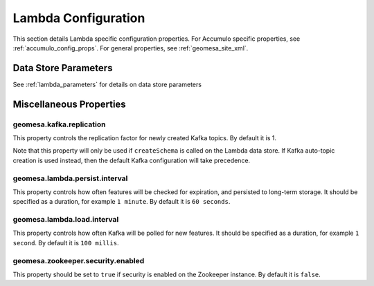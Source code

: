 Lambda Configuration
====================

This section details Lambda specific configuration properties. For Accumulo specific properties, see
:ref:`accumulo_config_props`. For general properties, see :ref:`geomesa_site_xml`.

Data Store Parameters
---------------------

See :ref:`lambda_parameters` for details on data store parameters

Miscellaneous Properties
------------------------

geomesa.kafka.replication
+++++++++++++++++++++++++

This property controls the replication factor for newly created Kafka topics. By default it is 1.

Note that this property will only be used if ``createSchema`` is called on the Lambda data store. If Kafka
auto-topic creation is used instead, then the default Kafka configuration will take precedence.

geomesa.lambda.persist.interval
+++++++++++++++++++++++++++++++

This property controls how often features will be checked for expiration, and persisted to long-term storage. It
should be specified as a duration, for example ``1 minute``. By default it is ``60 seconds``.

geomesa.lambda.load.interval
++++++++++++++++++++++++++++

This property controls how often Kafka will be polled for new features. It should be specified as a duration,
for example ``1 second``. By default it is ``100 millis``.

geomesa.zookeeper.security.enabled
++++++++++++++++++++++++++++++++++

This property should be set to ``true`` if security is enabled on the Zookeeper instance. By default it is ``false``.
